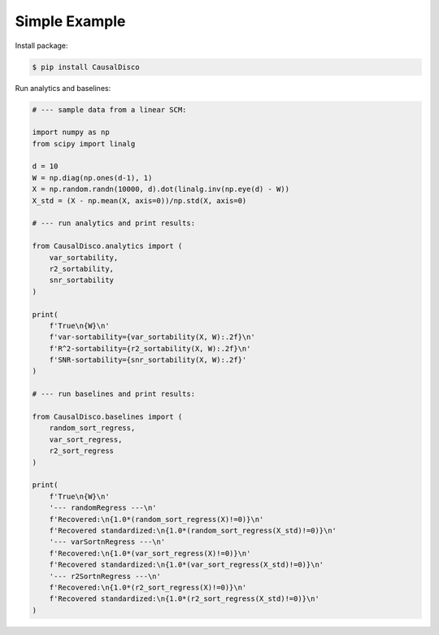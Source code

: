Simple Example
----------------

Install package:

.. code-block:: bash

    $ pip install CausalDisco


Run analytics and baselines:

.. code-block:: python
    
    # --- sample data from a linear SCM:

    import numpy as np
    from scipy import linalg

    d = 10
    W = np.diag(np.ones(d-1), 1)
    X = np.random.randn(10000, d).dot(linalg.inv(np.eye(d) - W))
    X_std = (X - np.mean(X, axis=0))/np.std(X, axis=0)

    # --- run analytics and print results:

    from CausalDisco.analytics import (
        var_sortability,
        r2_sortability,
        snr_sortability
    )

    print(
        f'True\n{W}\n'
        f'var-sortability={var_sortability(X, W):.2f}\n'
        f'R^2-sortability={r2_sortability(X, W):.2f}\n'
        f'SNR-sortability={snr_sortability(X, W):.2f}'
    )

    # --- run baselines and print results:

    from CausalDisco.baselines import (
        random_sort_regress,
        var_sort_regress,
        r2_sort_regress
    )

    print(
        f'True\n{W}\n'
        '--- randomRegress ---\n'
        f'Recovered:\n{1.0*(random_sort_regress(X)!=0)}\n'
        f'Recovered standardized:\n{1.0*(random_sort_regress(X_std)!=0)}\n'
        '--- varSortnRegress ---\n'
        f'Recovered:\n{1.0*(var_sort_regress(X)!=0)}\n'
        f'Recovered standardized:\n{1.0*(var_sort_regress(X_std)!=0)}\n'
        '--- r2SortnRegress ---\n'
        f'Recovered:\n{1.0*(r2_sort_regress(X)!=0)}\n'
        f'Recovered standardized:\n{1.0*(r2_sort_regress(X_std)!=0)}\n'
    )